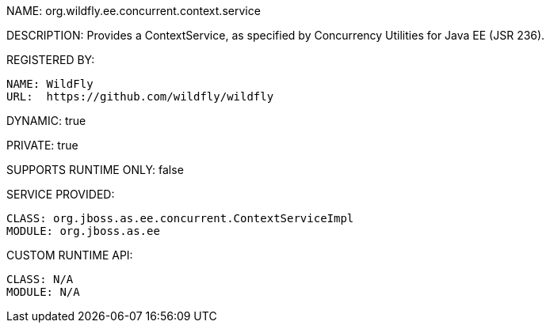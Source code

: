 NAME: org.wildfly.ee.concurrent.context.service

DESCRIPTION: Provides a ContextService, as specified by Concurrency Utilities for Java EE (JSR 236).

REGISTERED BY:

  NAME: WildFly
  URL:  https://github.com/wildfly/wildfly

DYNAMIC: true

PRIVATE: true

SUPPORTS RUNTIME ONLY: false

SERVICE PROVIDED:

  CLASS: org.jboss.as.ee.concurrent.ContextServiceImpl
  MODULE: org.jboss.as.ee

CUSTOM RUNTIME API:

  CLASS: N/A 
  MODULE: N/A